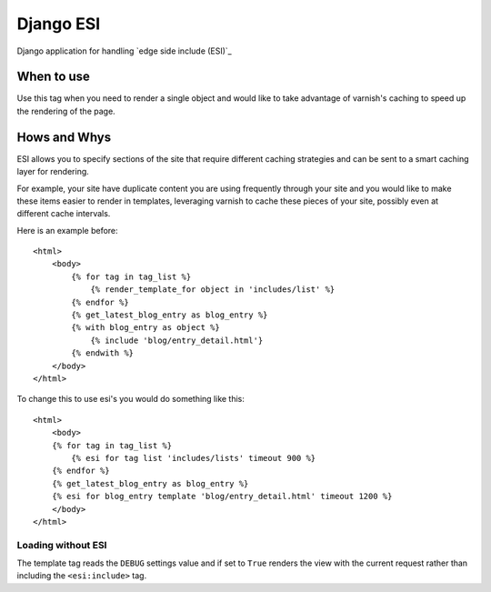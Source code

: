 Django ESI
=============
Django application for handling `edge side include (ESI)`_

When to use
-------------

Use this tag when you need to render a single object and would like to take
advantage of varnish's caching to speed up the rendering of the page.


Hows and Whys
-------------

ESI allows you to specify sections of the site that require different caching
strategies and can be sent to a smart caching layer for rendering.

For example, your site have duplicate content you are using frequently through
your site and you would like to make these items easier to render in templates,
leveraging varnish to cache these pieces of your site, possibly even at different
cache intervals.

Here is an example before::

    <html>
        <body>
            {% for tag in tag_list %}
                {% render_template_for object in 'includes/list' %}
            {% endfor %}
            {% get_latest_blog_entry as blog_entry %}
            {% with blog_entry as object %}
                {% include 'blog/entry_detail.html'}
            {% endwith %}
        </body>
    </html>

To change this to use esi's you would do something like this::

    <html>
        <body>
        {% for tag in tag_list %}
            {% esi for tag list 'includes/lists' timeout 900 %}
        {% endfor %}
        {% get_latest_blog_entry as blog_entry %}
        {% esi for blog_entry template 'blog/entry_detail.html' timeout 1200 %}
        </body>
    </html>


Loading without ESI
"""""""""""""""""""

The template tag reads the ``DEBUG`` settings value  and if set to ``True``
renders the view with the current request rather than including the
``<esi:include>`` tag.